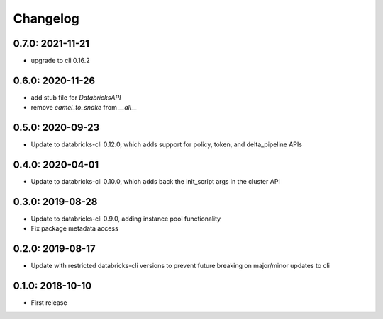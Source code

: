 Changelog
---------

0.7.0: 2021-11-21
~~~~~~~~~~~~~~~~~

* upgrade to cli 0.16.2

0.6.0: 2020-11-26
~~~~~~~~~~~~~~~~~
* add stub file for `DatabricksAPI`
* remove `camel_to_snake` from `__all__`

0.5.0: 2020-09-23
~~~~~~~~~~~~~~~~~

* Update to databricks-cli 0.12.0, which adds support for policy, token, and delta_pipeline APIs

0.4.0: 2020-04-01
~~~~~~~~~~~~~~~~~

* Update to databricks-cli 0.10.0, which adds back the init_script args in the cluster API

0.3.0: 2019-08-28
~~~~~~~~~~~~~~~~~

* Update to databricks-cli 0.9.0, adding instance pool functionality
* Fix package metadata access

0.2.0: 2019-08-17
~~~~~~~~~~~~~~~~~

* Update with restricted databricks-cli versions to prevent future breaking on major/minor updates to cli

0.1.0: 2018-10-10
~~~~~~~~~~~~~~~~~

* First release
